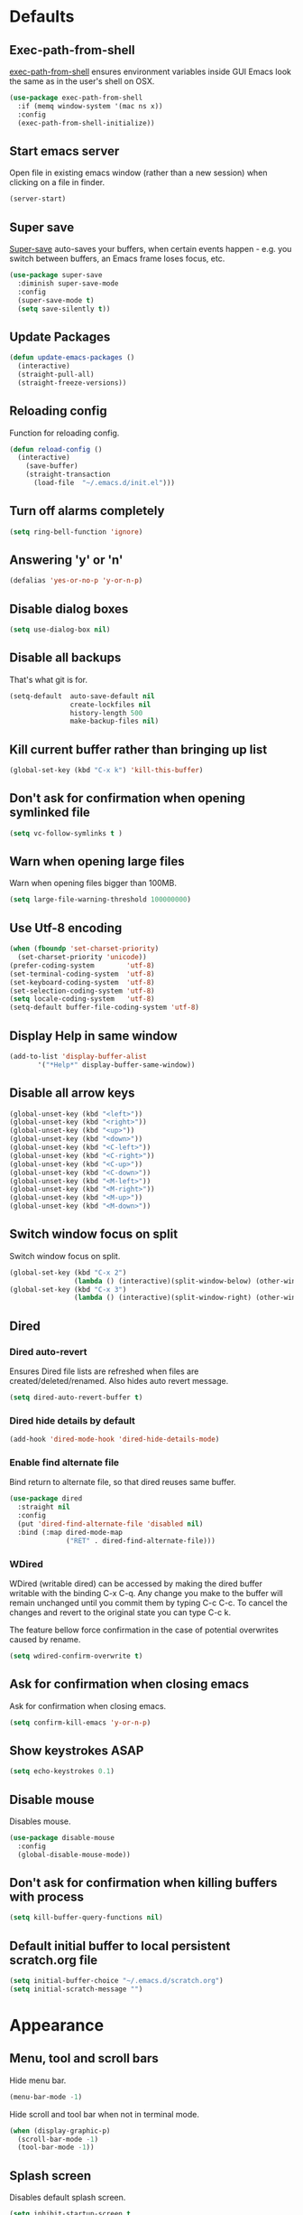 # C-c ' (org-edit-special) toggles org-edit-src-code on src blocks.
# Reload config with M-x reload-config.

* Defaults
** Exec-path-from-shell

[[https://github.com/purcell/exec-path-from-shell][exec-path-from-shell]] ensures environment variables inside GUI Emacs look the same as in the user's shell on OSX.

#+BEGIN_SRC emacs-lisp
(use-package exec-path-from-shell
  :if (memq window-system '(mac ns x))
  :config
  (exec-path-from-shell-initialize))
#+END_SRC

** Start emacs server

Open file in existing emacs window (rather than a new session) when clicking on a file in finder.

#+BEGIN_SRC emacs-lisp
(server-start)
#+END_SRC

** Super save

[[https://github.com/bbatsov/super-save][Super-save]] auto-saves your buffers, when certain events happen - e.g. you
switch between buffers, an Emacs frame loses focus, etc.

#+BEGIN_SRC emacs-lisp
(use-package super-save
  :diminish super-save-mode
  :config
  (super-save-mode t)
  (setq save-silently t))
#+END_SRC

** Update Packages
#+BEGIN_SRC emacs-lisp
(defun update-emacs-packages ()
  (interactive)
  (straight-pull-all)
  (straight-freeze-versions))
#+END_SRC

** Reloading config

Function for reloading config.

#+BEGIN_SRC emacs-lisp
(defun reload-config ()
  (interactive)
    (save-buffer)
    (straight-transaction
      (load-file  "~/.emacs.d/init.el")))
#+END_SRC

** Turn off alarms completely

#+BEGIN_SRC emacs-lisp
  (setq ring-bell-function 'ignore)
#+END_SRC

** Answering 'y' or 'n'

#+BEGIN_SRC emacs-lisp
(defalias 'yes-or-no-p 'y-or-n-p)
#+END_SRC

** Disable dialog boxes

#+BEGIN_SRC emacs-lisp
(setq use-dialog-box nil)
#+END_SRC

** Disable all backups

That's what git is for.

#+BEGIN_SRC emacs-lisp
(setq-default  auto-save-default nil
               create-lockfiles nil
               history-length 500
               make-backup-files nil)
#+END_SRC

** Kill current buffer rather than bringing up list

#+BEGIN_SRC emacs-lisp
(global-set-key (kbd "C-x k") 'kill-this-buffer)
#+END_SRC

** Don't ask for confirmation when opening symlinked file

#+BEGIN_SRC emacs-lisp
(setq vc-follow-symlinks t )
#+END_SRC

** Warn when opening large files

Warn when opening files bigger than 100MB.

#+BEGIN_SRC emacs-lisp
(setq large-file-warning-threshold 100000000)
#+END_SRC

** Use Utf-8 encoding

#+BEGIN_SRC emacs-lisp
(when (fboundp 'set-charset-priority)
  (set-charset-priority 'unicode))
(prefer-coding-system        'utf-8)
(set-terminal-coding-system  'utf-8)
(set-keyboard-coding-system  'utf-8)
(set-selection-coding-system 'utf-8)
(setq locale-coding-system   'utf-8)
(setq-default buffer-file-coding-system 'utf-8)
#+END_SRC

** Display Help in same window

#+BEGIN_SRC emacs-lisp
(add-to-list 'display-buffer-alist
       '("*Help*" display-buffer-same-window))
#+END_SRC

** Disable all arrow keys

#+BEGIN_SRC emacs-lisp
(global-unset-key (kbd "<left>"))
(global-unset-key (kbd "<right>"))
(global-unset-key (kbd "<up>"))
(global-unset-key (kbd "<down>"))
(global-unset-key (kbd "<C-left>"))
(global-unset-key (kbd "<C-right>"))
(global-unset-key (kbd "<C-up>"))
(global-unset-key (kbd "<C-down>"))
(global-unset-key (kbd "<M-left>"))
(global-unset-key (kbd "<M-right>"))
(global-unset-key (kbd "<M-up>"))
(global-unset-key (kbd "<M-down>"))
#+END_SRC

** Switch window focus on split

Switch window focus on split.

#+BEGIN_SRC emacs-lisp
(global-set-key (kbd "C-x 2")
                (lambda () (interactive)(split-window-below) (other-window 1)))
(global-set-key (kbd "C-x 3")
                (lambda () (interactive)(split-window-right) (other-window 1)))
#+END_SRC

** Dired
*** Dired auto-revert

Ensures Dired file lists are refreshed when files are created/deleted/renamed.
Also hides auto revert message.

#+BEGIN_SRC emacs-lisp
(setq dired-auto-revert-buffer t)
#+END_SRC

*** Dired hide details by default

#+BEGIN_SRC emacs-lisp
(add-hook 'dired-mode-hook 'dired-hide-details-mode)
#+END_SRC

*** Enable find alternate file

Bind return to alternate file, so that dired reuses same buffer.

#+BEGIN_SRC emacs-lisp
  (use-package dired
    :straight nil
    :config
    (put 'dired-find-alternate-file 'disabled nil)
    :bind (:map dired-mode-map
                ("RET" . dired-find-alternate-file)))
#+END_SRC

*** WDired

WDired (writable dired) can be accessed by making the dired buffer writable with the binding C-x C-q. Any change you make to the buffer will remain unchanged until you commit them by typing C-c C-c. To cancel the changes and revert to the original state you can type C-c k.

The feature bellow force confirmation in the case of potential overwrites caused by rename.

#+BEGIN_SRC emacs-lisp
(setq wdired-confirm-overwrite t)
#+END_SRC

** Ask for confirmation when closing emacs

Ask for confirmation when closing emacs.

#+BEGIN_SRC emacs-lisp
(setq confirm-kill-emacs 'y-or-n-p)
#+END_SRC

** Show keystrokes ASAP
#+BEGIN_SRC emacs-lisp
(setq echo-keystrokes 0.1)
#+END_SRC
** Disable mouse

Disables mouse.

#+BEGIN_SRC emacs-lisp
(use-package disable-mouse
  :config
  (global-disable-mouse-mode))
#+END_SRC

** Don't ask for confirmation when killing buffers with process

#+BEGIN_SRC emacs-lisp
(setq kill-buffer-query-functions nil)
#+END_SRC

** Default initial buffer to local persistent scratch.org file

#+BEGIN_SRC emacs-lisp
(setq initial-buffer-choice "~/.emacs.d/scratch.org")
(setq initial-scratch-message "")
#+END_SRC

* Appearance
** Menu, tool and scroll bars

Hide menu bar.

#+BEGIN_SRC emacs-lisp
(menu-bar-mode -1)
#+END_SRC

Hide scroll and tool bar when not in terminal mode.

#+BEGIN_SRC emacs-lisp
(when (display-graphic-p)
  (scroll-bar-mode -1)
  (tool-bar-mode -1))
#+END_SRC

** Splash screen

Disables default splash screen.

#+BEGIN_SRC emacs-lisp
(setq inhibit-startup-screen t
    inhibit-startup-message t
    inhibit-startup-echo-area-message t)
#+END_SRC

** Theme
*** Doom

[[doom-spacegrey][Doom]] themes.

#+BEGIN_SRC emacs-lisp
(use-package doom-themes
  :config
  (setq my/theme 'doom-nova)
  (load-theme my/theme t)
  (custom-theme-set-faces
   my/theme
   `(font-lock-type-face ((t (:foreground ,(doom-color 'fg)))))
   `(font-lock-keyword-face ((t (:foreground ,(doom-color 'fg)))))
   `(font-lock-variable-name-face ((t (:foreground ,(doom-color 'functions)))))
   `(font-lock-function-name-face ((t (:foreground ,(doom-color 'functions)))))
   `(font-lock-constant-face ((t (:foreground ,(doom-color 'constants)))))
   `(font-lock-builtin-face ((t (:foreground ,(doom-color 'constants)))))
   `(font-lock-string-face ((t (:foreground ,(doom-color 'green)))))))
#+END_SRC

*** Hook for after theme load

#+BEGIN_SRC emacs-lisp
(defun my/flycheck-use-line ()
  (set-face-attribute 'flycheck-error nil
                      :underline `(:style line :color ,(doom-color 'red)))
  (set-face-attribute 'flycheck-warning nil
                      :underline `(:style line :color ,(doom-color 'yellow)))
  (set-face-attribute 'flycheck-info nil
                      :underline `(:style line :color ,(doom-color 'green)))
  (set-face-attribute 'flyspell-incorrect nil
                      :underline `(:style line :color ,(doom-color 'red))
                      :inherit 'unspecified)
  (set-face-attribute 'flyspell-duplicate nil
                      :underline `(:style line :color ,(doom-color 'yellow))
                      :inherit 'unspecified))

(defvar after-load-theme-hook nil
  "Hook run after a color theme is loaded using `load-theme'.")
(defadvice load-theme (after run-after-load-theme-hook activate)
    "Run `after-load-theme-hook'."
   (run-hooks 'after-load-theme-hook))

(add-hook
 'after-load-theme-hook
 'my/flycheck-use-line)
#+END_SRC

** Modeline

Doom modeline.

#+BEGIN_SRC emacs-lisp
(use-package doom-modeline
  :hook (after-init . doom-modeline-mode)
  :init
  (setq doom-modeline-icon nil)
  :config
  (doom-modeline-def-segment buffer-info-ignore-modified
    (let ((active (doom-modeline--active)))
      (concat
       (propertize " " 'face (if active 'mode-line 'mode-line-inactive))

       ;; buffer file name
       (when-let ((name (buffer-name)))
         (if active
             (propertize name 'face 'doom-modeline-buffer-file)
           (propertize name 'face 'mode-line-inactive))))))

  (doom-modeline-def-modeline 'my/simple-line
    '(bar buffer-info-ignore-modified checker)
    '(misc-info))
  (defun my/setup-custom-doom-modeline ()
    (doom-modeline-set-modeline 'my/simple-line 'default))
  (add-hook 'doom-modeline-mode-hook 'my/setup-custom-doom-modeline))
#+END_SRC

Display time in modeline.

#+BEGIN_SRC emacs-lisp
(setq display-time-default-load-average nil)
(setq display-time-string-forms
      '((propertize (format-time-string "%H:%M" now) 'face 'bold)))
(display-time-mode t)
#+END_SRC

** Title bar

Title bar matches theme.

#+BEGIN_SRC emacs-lisp
(add-to-list 'default-frame-alist
             '(ns-transparent-titlebar . t))
(add-to-list 'default-frame-alist
             '(ns-appearance . dark))
#+END_SRC

Remove title bar icon and file name.

#+BEGIN_SRC emacs-lisp
(setq ns-use-proxy-icon nil)
(setq frame-title-format nil)
#+END_SRC

** Initial frame
*** Size

Sets the initial frame to fill the screen.

#+BEGIN_SRC emacs-lisp
(add-hook 'after-init-hook 'toggle-frame-fullscreen)
#+END_SRC

*** Position

Sets the initial frame to be flush with the top left corner of the screen.

#+BEGIN_SRC emacs-lisp
(add-to-list 'initial-frame-alist '(left . 0))
(add-to-list 'initial-frame-alist '(top . 0))
#+END_SRC
** Cursor shape

#+BEGIN_SRC emacs-lisp
(setq-default cursor-type 'bar)
#+END_SRC

** Cursor only appears in current buffer

#+BEGIN_SRC emacs-lisp
(setq-default cursor-in-non-selected-windows nil)
#+END_SRC

** Font

Sets font and font size.

#+BEGIN_SRC emacs-lisp
(set-default-font "Menlo 14")
#+END_SRC

** Enable visual line mode

#+BEGIN_SRC emacs-lisp
(global-visual-line-mode)
#+END_SRC

* Text Manipulation
** Delete selected region when typing

#+BEGIN_SRC emacs-lisp
(delete-selection-mode t)
#+END_SRC

** Only use spaces

#+BEGIN_SRC emacs-lisp
(setq-default indent-tabs-mode nil)
#+END_SRC

** Tab width

Set tab width.

#+BEGIN_SRC emacs-lisp
(setq-default tab-width 2)
#+END_SRC

** Contextual tab

Tab will now contextually indent or complete.

#+BEGIN_SRC emacs-lisp
(setq tab-always-indent 'complete)
#+END_SRC

** Flyspell

Turn spellcheck on, sets it to use aspell and british spelling.

#+BEGIN_SRC emacs-lisp
(use-package flyspell
  :config
  (setq ispell-program-name "aspell"
    ispell-extra-args '("--sug-mode=ultra" "--lang=en_GB"))
  (add-hook 'text-mode-hook #'flyspell-mode))
#+END_SRC

** Undo tree

[[https://www.emacswiki.org/emacs/UndoTree][Undo-tree]] enables conventional undo-redo behaviour.

#+BEGIN_SRC emacs-lisp
(use-package undo-tree
  :bind (("s-Z" . undo-tree-redo)
     ("s-z" . undo-tree-undo))
  :config
  (setq undo-tree-history-directory-alist
    `((".*" . ,temporary-file-directory)))
  (setq undo-tree-auto-save-history t))
#+END_SRC

** White space

[[https://www.emacswiki.org/emacs/WhiteSpace][whitespace]] cleans white space on save.

#+BEGIN_SRC emacs-lisp
(use-package whitespace
  :init
  (add-hook 'before-save-hook #'whitespace-cleanup))
#+END_SRC

** Sentence should end with only a full stop

#+BEGIN_SRC emacs-lisp
(setq sentence-end-double-space nil)
#+END_SRC

** Back to indentation or beginning

#+BEGIN_SRC emacs-lisp
(defun my/back-to-indentation-or-beginning () (interactive)
   (if (= (point) (progn (back-to-indentation) (point)))
       (beginning-of-line)))

(global-set-key (kbd "C-a") 'my/back-to-indentation-or-beginning)
#+END_SRC

** Hungry delete

Makes backspace and C-d erase all consecutive white space in a given direction (instead of just one).

#+BEGIN_SRC emacs-lisp
(use-package hungry-delete
  :config
  (global-hungry-delete-mode))
#+END_SRC

* Navigation
** Recent files

[[https://www.emacswiki.org/emacs/RecentFiles][Recentf]] is a minor mode that builds a list of recently opened files.

#+BEGIN_SRC emacs-lisp
(recentf-mode t)
#+END_SRC

** Ivy

[[https://github.com/abo-abo/swiper][Ivy]] a light weight fuzzy search completion framework.

#+BEGIN_SRC emacs-lisp
  (use-package ivy
       :diminish ivy-mode
       :config
       (setq ivy-use-virtual-buffers t)
       (setq ivy-count-format "(%d/%d) ")
       :init
       (ivy-mode t))
#+END_SRC

** Swiper

[[https://github.com/abo-abo/swiper][Swiper]] an Ivy-enhanced alternative to isearch.

#+BEGIN_SRC emacs-lisp
(use-package swiper
  :bind ("C-s" . swiper-isearch)
    ("s-f" . swiper-isearch))
#+END_SRC

** Counsel

[[https://github.com/abo-abo/swiper][Counsel]] provides versions of common Emacs commands that are customised to make the best use of ivy.

#+BEGIN_SRC emacs-lisp
(use-package counsel
  :init
  (counsel-mode t)
  :bind
  ("C-x p" . counsel-git)
  ("C-S-s" . counsel-git-grep))
#+END_SRC

* Project Management
** Magit

[[https://magit.vc/][Magit]] is a great interface for git projects.

#+BEGIN_SRC emacs-lisp
(use-package magit
  :defer t
  :config
  (setq magit-completing-read-function 'ivy-completing-read)
  (setq magit-save-repository-buffers 'dontask)
  (setq magit-display-buffer-function 'magit-display-buffer-same-window-except-diff-v1)
  :bind ("C-x g" . magit-status))
#+END_SRC

** Org mode
*** Defer Org

Defer org to speed up load time (if config hasn't changed).

#+BEGIN_SRC emacs-lisp
(use-package org
    :defer t)
#+END_SRC

*** Org babel/source blocks

Enables source blocks syntax highlights and makes the editing popup
window stay within the same window.

#+BEGIN_SRC emacs-lisp
(setq org-src-fontify-natively t
      org-src-window-setup 'current-window
      org-src-strip-leading-and-trailing-blank-lines t
      org-src-preserve-indentation t
      org-src-tab-acts-natively t)
#+END_SRC

*** Auto tangle .org files in script folder

#+BEGIN_SRC emacs-lisp
(defun my/tangle-scripts ()
  (when-let ((file-name (buffer-file-name)))
    (when (string-match "^.*?/\.emacs\.d/scripts/.*\.org$" file-name)
      (org-babel-tangle-file file-name))))

(add-hook 'after-save-hook #'my/tangle-scripts)
#+END_SRC

*** Disable flycheck elisp checkdoc in org-mode src blocks

#+BEGIN_SRC emacs-lisp
(defun my/disable-fylcheck-in-org-src-block ()
  (setq-local flycheck-disabled-checkers '(emacs-lisp-checkdoc)))

(add-hook 'org-src-mode-hook 'my/disable-fylcheck-in-org-src-block)
#+END_SRC

* Programming
** General
*** Show line numbers

#+BEGIN_SRC emacs-lisp
(add-hook 'prog-mode-hook 'display-line-numbers-mode)
#+END_SRC

*** Company mode

[[https://github.com/company-mode/company-mode][Company]] is a text completion framework for Emacs. The name stands
for "complete anything". It uses pluggable back-ends and front-ends
to retrieve and display completion candidates.

#+BEGIN_SRC emacs-lisp
(use-package company
  :init
    (setq company-idle-delay 0.2)
    (global-company-mode)
  :bind (:map company-active-map
              ("C-n" . company-select-next)
              ("C-p" . company-select-previous)
              ("TAB" . company-complete-selection)))
#+END_SRC

*** Compilation buffers display ANSI

#+BEGIN_SRC emacs-lisp
(use-package ansi-color
  :config (progn
            (defun my/ansi-colorize-buffer ()
              (let ((inhibit-read-only t))
                (ansi-color-apply-on-region (point-min) (point-max))))
            (add-hook 'compilation-filter-hook 'my/ansi-colorize-buffer)))
#+END_SRC

*** Aggressive Indent

[[https://github.com/Malabarba/aggressive-indent-mode][aggressive-indent]] automatically keeps things indented.

#+BEGIN_SRC emacs-lisp
(use-package aggressive-indent
  :hook ((emacs-lisp-mode clojure-mode) . aggressive-indent-mode))
#+END_SRC

*** Smartparens

[[https://github.com/Fuco1/smartparens][Smartparens]] paredit for all the things.

#+BEGIN_SRC emacs-lisp
(use-package smartparens
  :config
  (progn
    (use-package smartparens-config
      :straight nil)
    (sp-use-smartparens-bindings)
    (show-smartparens-global-mode t)
    (setq sp-highlight-pair-overlay nil))
  :init
  (add-hook 'prog-mode-hook 'turn-on-smartparens-strict-mode)
  (add-hook 'markdown-mode-hook 'turn-on-smartparens-strict-mode)
  :bind (:map smartparens-mode-map
              ("C-(" . sp-backward-slurp-sexp)
              ("C-{" . sp-backward-barf-sexp)
              ("C-)" . sp-forward-slurp-sexp)
              ("C-}" . sp-forward-barf-sexp)))
#+END_SRC

*** Flycheck

[[https://github.com/flycheck/flycheck][Flycheck]] on-the-fly syntax checking extension.

#+BEGIN_SRC emacs-lisp
(use-package flycheck
  :init
  (global-flycheck-mode)
  (my/flycheck-use-line)
  ;; Change fringe indicator to be a circle
  (define-fringe-bitmap 'my-flycheck-fringe-indicator
    (vector #b00000000
            #b00000000
            #b00000000
            #b00000000
            #b11111111
            #b11111111
            #b11111111
            #b11111111
            #b11111111
            #b11111111
            #b11111111
            #b11111111
            #b00000000
            #b00000000
            #b00000000
            #b00000000
            #b00000000))

  (flycheck-define-error-level 'error
    :severity 2
    :overlay-category 'flycheck-error-overlay
    :fringe-bitmap 'my-flycheck-fringe-indicator
    :fringe-face 'flycheck-fringe-error)

  (flycheck-define-error-level 'warning
    :severity 1
    :overlay-category 'flycheck-warning-overlay
    :fringe-bitmap 'my-flycheck-fringe-indicator
    :fringe-face 'flycheck-fringe-warning)

  (flycheck-define-error-level 'info
    :severity 0
    :overlay-category 'flycheck-info-overlay
    :fringe-bitmap 'my-flycheck-fringe-indicator
    :fringe-face 'flycheck-fringe-info))
#+END_SRC

*** Yasnippet

[[https://github.com/joaotavora/yasnippet][yasnipet]] mode for code snippets.

#+BEGIN_SRC emacs-lisp
(use-package yasnippet
  :init
  (yas-global-mode 1)
  :config
  (add-to-list 'yas-snippet-dirs (locate-user-emacs-file "snippets")))
#+END_SRC

*** Auto Insert

Handles auto-inserting templates when creating new files.

#+BEGIN_SRC emacs-lisp
(use-package autoinsert
  :init
  (setq auto-insert-query nil
        auto-insert-alist nil
        auto-insert-directory (locate-user-emacs-file "templates"))
  :config
  (auto-insert-mode 1)
  (defun my/autoinsert-yas-expand ()
    (yas-expand-snippet (buffer-string) (point-min) (point-max)))
  (define-auto-insert "\\.clj$" ["default_clj.clj" my/autoinsert-yas-expand])
  (define-auto-insert "\\test.clj$" ["default_test_clj.clj" my/autoinsert-yas-expand]))
#+END_SRC

** Sql

Toggle between up and down file if they exist (assumes files are in the same folder).

#+BEGIN_SRC emacs-lisp
(use-package sql
  :config
  (defun my/sql-find-up-or-down (file-name)
    (unless file-name (error "The current buffer is not visiting a file"))
    (if (string-suffix-p ".up" (file-name-sans-extension (file-name-nondirectory file-name)))
        (replace-regexp-in-string "\\.up\\." ".down." file-name)
      (replace-regexp-in-string "\\.down\\." ".up." file-name)))

  (defun my/sql-toggle-up-down ()
    (interactive)
    (-> (buffer-file-name)
        my/sql-find-up-or-down
        find-file))
  :bind (:map sql-mode-map
              ("M-g t" . my/sql-toggle-up-down)))
#+END_SRC

** Elisp
*** Dash

[[https://github.com/magnars/dash.el#--x-optional-form-rest-more][Dash]] a modern list api for Emacs (includes things like -> ->> macros).

#+BEGIN_SRC emacs-lisp
(use-package dash)
#+END_SRC

*** Edn

[[https://github.com/expez/edn.el][Edn]] is an emacs lisp library for reading and writing the data format edn.

#+BEGIN_SRC emacs-lisp
(use-package edn)
#+END_SRC

** Clojure
*** Clojure Mode & Inferior Lisp

#+BEGIN_SRC emacs-lisp
(defun my/clj-eval (edn)
  (-> (edn-print-string edn)
      lisp-eval-string))

(defun my/clj-symbol-at-point ()
  (with-syntax-table clojure-mode-syntax-table
    (symbol-at-point)))

(defun my/enable-repl-pprint ()
  (my/clj-eval '(clojure.main/repl :print (fn [x] (newline)
                                              (clojure.pprint/pprint x)))))

(defun my/on-first-prompt (output)
  (when (string-match "^[^=>]*[=>] *" output)
    (my/enable-repl-pprint)
    (remove-hook 'comint-output-filter-functions
                 'my/on-first-prompt)))

(defun my/try-to-open-clj-project-file (&optional clj-lisp-prog)
  (unless (get-buffer "*inferior-lisp*")
    (or (ignore-errors
          (find-file-existing (concat (counsel-locate-git-root) "project.clj"))
          (or (and clj-lisp-prog (setq inferior-lisp-program clj-lisp-prog))
              (setq inferior-lisp-program "lein repl")))
        (ignore-errors
          (find-file-existing (concat (counsel-locate-git-root) "deps.edn"))
          (setq inferior-lisp-program "clojure"))
        (setq inferior-lisp-program "clojure"))))

(defun my/clj-open-repl (&optional do-not-toggle-previous-buffer clj-lisp-prog)
  (interactive)
  (add-hook 'comint-output-filter-functions
            'my/on-first-prompt)
  (when (one-window-p)
    (split-window-right))
  (display-buffer-use-some-window (current-buffer) nil)
  (other-window 1)
  (previous-buffer)
  (if (and (not do-not-toggle-previous-buffer) (string= (buffer-name) "*inferior-lisp*"))
      (previous-buffer)
    (progn
      (next-buffer)
      (my/try-to-open-clj-project-file clj-lisp-prog)
      (inferior-lisp inferior-lisp-program)
      (comint-show-maximum-output)))
  (other-window 1))

(defun my/kill-inferior-lisp-buffer ()
  (when (get-buffer "*inferior-lisp*")
    (kill-buffer "*inferior-lisp*")))

(defun my/start-repl (clj-lisp-prog)
  (my/kill-inferior-lisp-buffer)
  (my/clj-open-repl t clj-lisp-prog))

(defun heroku-production-repl ()
  (interactive)
  (my/start-repl "heroku run lein repl --remote production"))
(defun heroku-staging-repl ()
  (interactive)
  (my/start-repl "heroku run lein repl --remote staging"))

(defun my/clj-doc-for-symbol ()
  (interactive)
  (my/clj-open-repl t)
  (my/clj-eval `(clojure.repl/doc ,(my/clj-symbol-at-point))))

(defun my/clj-source-for-symbol ()
  (interactive)
  (my/clj-open-repl t)
  (my/clj-eval `(clojure.repl/source ,(my/clj-symbol-at-point))))

(defun my/clj-javadoc-for-symbol ()
  (interactive)
  (my/clj-open-repl t)
  (my/clj-eval `(clojure.java.javadoc/javadoc ,(my/clj-symbol-at-point))))

(defun my/clj-apply-f-to-ns-and-return-to-point (f)
  (save-buffer)
  (let ((current-point (point)))
    (goto-char (point-min))
    (let ((ns-idx (re-search-forward clojure-namespace-name-regex nil t)))
      (when ns-idx
        (goto-char ns-idx)
        (let ((sym (my/clj-symbol-at-point)))
          (funcall f sym))))
    (goto-char current-point)))

(defun my/clj-load-current-ns ()
  (interactive)
  (my/clj-open-repl t)
  (my/clj-apply-f-to-ns-and-return-to-point
   (lambda (sym)
     (my/clj-eval `(do (require ',sym :reload)
                       (in-ns ',sym))))))

(defun my/clj-eval-buffer ()
  (interactive)
  (my/clj-open-repl t)
  (lisp-eval-region (point-min) (point-max)))

(defun my/clj-run-test-for-current-ns ()
  (interactive)
  (my/clj-open-repl t)
  (my/clj-apply-f-to-ns-and-return-to-point
   (lambda (sym)
     (let* ((sym-name (symbol-name sym))
            (ns (make-symbol
                 (if (string-suffix-p "test" sym-name)
                     (replace-regexp-in-string "-test" "" sym-name)
                   sym-name)))
            (test-ns (make-symbol
                      (if (string-suffix-p "test" sym-name)
                          sym-name
                        (concat sym-name "-test")))))
       (my/clj-eval `(do (require ',ns :reload)
                         (require ',test-ns :reload)
                         (clojure.test/run-tests ',test-ns)))))))

(defun my/clj-comment-form ()
  (interactive)
  (let ((bounds (bounds-of-thing-at-point 'sexp)))
    (if bounds
        (progn (goto-char (car bounds))
               (search-backward "\"" (- (point) 1) t))
      (clojure-backward-logical-sexp))
    (if (search-forward "#_" (+ (point) 2) t)
        (delete-char -2)
      (insert "#_")
      (backward-char 2))))

(defun my/clj-apropos ()
  (interactive)
  (my/clj-open-repl t)
  (->> (read-string "Apropos (regex):")
       (format "(clojure.repl/apropos #\"%s\")")
       lisp-eval-string))

(defun my/clj-find-doc ()
  (interactive)
  (my/clj-open-repl t)
  (->> (read-string "Find Doc (regex):")
       (format "(clojure.repl/find-doc #\"%s\")")
       lisp-eval-string))

(defun my/clj-find-implementation-or-test (file-name)
  (unless file-name (error "The current buffer is not visiting a file"))
  (if (string-suffix-p "test" (file-name-sans-extension
                               (file-name-nondirectory file-name)))
      (replace-regexp-in-string
       "_test" "" (replace-regexp-in-string
                   "test/" "src/" file-name))
    (replace-regexp-in-string
     "src/" "test/" (replace-regexp-in-string ".clj" "_test.clj" file-name))))

(defun my/clj-toggle-between-implementation-and-test ()
  (interactive)
  (-> (buffer-file-name)
      my/clj-find-implementation-or-test
      find-file))

(defun my/clj-compliment-completion (prefix)
  (edn-print-string
   `(do (require '[compliment.core])
        (->> (compliment.core/completions ,prefix)
             (map :candidate)))))

(defun my/check-first-item-string (list)
  (when (stringp (car list))
    list))

(defun my/clj-completions (prefix)
  (let ((proc (inferior-lisp-proc))
        (output-buffer "*my/clj-completions*"))
    (save-excursion
      (set-buffer (get-buffer-create output-buffer))
      (erase-buffer)
      (comint-redirect-send-command-to-process
       (my/clj-compliment-completion prefix) output-buffer proc nil t)
      (set-buffer (process-buffer proc))
      (while (null comint-redirect-completed)
        (accept-process-output nil 1))
      (set-buffer output-buffer)
      (-> (buffer-substring-no-properties (point-min) (point-max))
          string-trim
          read
          my/check-first-item-string))))

(defun my/clj-completion-backend (command &optional arg &rest ignored)
  (interactive (list 'interactive))
  (cl-case command
    (interactive (company-begin-backend 'my/clj-completion-backend))
    (prefix (and (eq major-mode 'clojure-mode)
                 (comint-check-proc "*inferior-lisp*")
                 (company-grab-symbol)))
    (candidates (my/clj-completions arg))
    (sorted t)))

(defun my/lisp-eval-last-sexp ()
  (interactive)
  (my/clj-open-repl t)
  (lisp-eval-last-sexp))

(use-package clojure-mode
  :defer t
  :hook ((clojure-mode . (lambda ()
                           (set (make-local-variable 'company-backends)
                                (list
                                 (list 'my/clj-completion-backend
                                       'company-dabbrev-code))))))
  :bind (:map clojure-mode-map
              ("C-c C-a" . my/clj-apropos)
              ("C-c C-z" . my/clj-open-repl)
              ("C-c C-d" . my/clj-doc-for-symbol)
              ("C-c C-s" . my/clj-source-for-symbol)
              ("C-c C-j" . my/clj-javadoc-for-symbol)
              ("C-c C-f" . my/clj-find-doc)
              ("C-c C-l" . my/clj-load-current-ns)
              ("C-c C-b" . my/clj-eval-buffer)
              ("M-g t"   . my/clj-toggle-between-implementation-and-test)
              ("C-c C-t" . my/clj-run-test-for-current-ns)
              ("C-x C-e" . my/lisp-eval-last-sexp)
              ("M-;"     . my/clj-comment-form)))

(add-hook 'inferior-lisp-mode-hook (lambda()
                                     (font-lock-add-keywords 'inferior-lisp-mode
                                                             clojure-font-lock-keywords 'end)))

(defun my/empty-file ()
  (save-excursion
    (save-match-data
      (goto-char (point-min))
      (eobp))))

(defun my/clj-before-save ()
  (when (eq major-mode 'clojure-mode)
    (clojure-align (point-min) (point-max))))

(add-hook 'before-save-hook 'my/clj-before-save)

(defun my/require-test-src-file ()
  (concat "["
          (->> (clojure-expected-ns)
               (replace-regexp-in-string "-test" ""))
          " :as "
          (->> (buffer-name)
               file-name-sans-extension
               (replace-regexp-in-string "_" "-")
               (replace-regexp-in-string "-test" ""))
          "]"))
#+END_SRC

*** Flycheck Joker

[[https://github.com/candid82/flycheck-joker][flycheck-joker]] is a clojure linter.

#+BEGIN_SRC emacs-lisp
(use-package flycheck-joker)
#+END_SRC

** Http

[[https://github.com/pashky/restclient.el][restclient]] a tool for manually exploring and testing HTTP REST webservices.

#+BEGIN_SRC emacs-lisp
(use-package restclient
  :defer t
  :mode ("\\.\\(http\\|rest\\)$" . restclient-mode))
#+END_SRC

** Javascript
*** Json mode

[[Major mode for editing JSON file][Json Mode]] is a major mode for editing JSON file.

#+BEGIN_SRC emacs-lisp
(use-package json-mode)
#+END_SRC

*** rjsx-mode

[[https://github.com/felipeochoa/rjsx-mode][rjsx-mode]] handles files js/jsx.

#+BEGIN_SRC emacs-lisp
(use-package rjsx-mode
  :config
  (setq indent-tabs-mode nil)
  (setq js-indent-level 2)
  (setq js2-basic-offset 2)
  (setq js2-strict-missing-semi-warning nil)
  (setq js2-mode-show-parse-errors nil)
  (setq js2-strict-trailing-comma-warning nil)
  (setq js2-strict-inconsistent-return-warning nil)
  (add-to-list 'auto-mode-alist '(".*\\.js\\'" . rjsx-mode)))
#+END_SRC

*** Add node modules path

[[https://github.com/codesuki/add-node-modules-path][add-node-modules-path]] allows Emacs to find project based installs of e.g. eslint.

#+BEGIN_SRC emacs-lisp
(use-package add-node-modules-path
  :hook (rjsx-mode . add-node-modules-path))
#+END_SRC

*** Flycheck

Flycheck checks Javascript with one of javascript-eslint, javascript-jshint
or javascript-gjslint, and then with javascript-jscs.

Disable jshint.

#+BEGIN_SRC emacs-lisp
(setq-default flycheck-disabled-checkers
  (append flycheck-disabled-checkers
    '(javascript-jshint)))
#+END_SRC

Use eslint in rjsx-mode.

#+BEGIN_SRC emacs-lisp
(flycheck-add-mode 'javascript-eslint 'rjsx-mode)
#+END_SRC

* Misc
** Epub Reader

[[https://github.com/wasamasa/nov.el][nov.el]] an epub reader for emacs.

#+BEGIN_SRC emacs-lisp
(use-package nov
  :defer t
  :init
  (defun my/nov-font-setup ()
  (face-remap-add-relative 'variable-pitch
                            :family "Menlo"
                            :height 1.1)
  (nov-render-document))
  (add-to-list 'auto-mode-alist '("\\.epub\\'" . nov-mode))
  :config
  (setq nov-text-width 80)
  :hook (nov-mode . my/nov-font-setup))
#+END_SRC

** Music

[[https://www.gnu.org/software/emms/][emms]] music player.

#+BEGIN_SRC emacs-lisp
(use-package emms
  :defer t
  :config
  (emms-standard)
  (emms-default-players)
  (emms-mode-line-disable)
  (emms-playing-time-disable-display)
  (setq emms-repeat-playlist t)
  (setq emms-source-file-default-directory "~/Documents/music"))
#+END_SRC

** Markdown Mode

[[https://github.com/jrblevin/markdown-mode][Markdown mode]] for rendering markdown.

#+BEGIN_SRC emacs-lisp
(defun my/clj-open-md-block-repl ()
  (interactive)
  (setq inferior-lisp-program
        "clojure -Sdeps {:deps{compliment{:mvn/version\"0.3.8\"}}}")
  (my/clj-open-repl))

(use-package markdown-mode
  :defer t
  :commands (markdown-mode gfm-mode)
  :mode (("README\\.md\\'" . gfm-mode)
         ("\\.md\\'" . markdown-mode)
         ("\\.markdown\\'" . markdown-mode))
  :init (setq markdown-command "multimarkdown")
  :config (markdown-toggle-fontify-code-blocks-natively)
  :bind (:map markdown-mode-map
              ("C-c C-a" . my/clj-apropos)
              ("C-c C-z" . my/clj-open-md-block-repl)
              ("C-c C-d" . my/clj-doc-for-symbol)
              ("C-c C-s" . my/clj-source-for-symbol)
              ("C-c C-f" . my/clj-find-doc)
              ("C-x C-e" . my/lisp-eval-last-sexp)))
#+END_SRC

